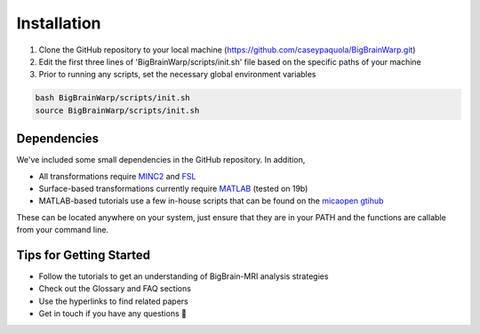 Installation
==================

1. Clone the GitHub repository to your local machine (https://github.com/caseypaquola/BigBrainWarp.git)
2. Edit the first three lines of 'BigBrainWarp/scripts/init.sh' file based on the specific paths of your machine
3. Prior to running any scripts, set the necessary global environment variables

.. code-block:: bash

	bash BigBrainWarp/scripts/init.sh
	source BigBrainWarp/scripts/init.sh


Dependencies
**************

We've included some small dependencies in the GitHub repository. In addition, 

* All transformations require `MINC2 <https://github.com/BIC-MNI/minc-toolkit-v2>`_ and `FSL <https://fsl.fmrib.ox.ac.uk/fsl/fslwiki>`_
* Surface-based transformations currently require `MATLAB <https://www.mathworks.com/products/matlab.html>`_ (tested on 19b)
* MATLAB-based tutorials use a few in-house scripts that can be found on the `micaopen gtihub <https://github.com/MICA-MNI/micaopen.git>`_

These can be located anywhere on your system, just ensure that they are in your PATH and the functions are callable from your command line.


Tips for Getting Started
****************************

* Follow the tutorials to get an understanding of BigBrain-MRI analysis strategies
* Check out the Glossary and FAQ sections
* Use the hyperlinks to find related papers
* Get in touch if you have any questions 🤙


